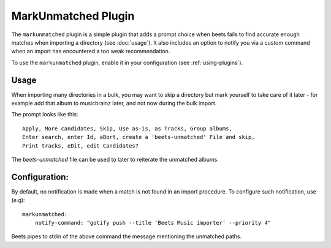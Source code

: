 MarkUnmatched Plugin
==================

The ``markunmatched`` plugin is a simple plugin that adds a prompt choice when
beets fails to find accurate enough matches when importing a directory (see
:doc:`usage`). It also includes an option to notify you via a custom command
when an import has encountered a too weak recommendation.

To use the ``markunmatched`` plugin, enable it in your configuration (see
:ref:`using-plugins`).

Usage
-----

When importing many directories in a bulk, you may want to skip a directory but
mark yourself to take care of it later - for example add that album to
musicbrainz later, and not now during the bulk import.

The prompt looks like this::

    Apply, More candidates, Skip, Use as-is, as Tracks, Group albums,
    Enter search, enter Id, aBort, create a 'beets-unmatched' File and skip,
    Print tracks, eDit, edit Candidates?

The `beets-unmatched` file can be used to later to reiterate the unmatched
albums.

Configuration:
--------------

By default, no notification is made when a match is not found in an import
procedure. To configure such notification, use (e.g)::

    markunmatched:
        notify-command: "gotify push --title 'Beets Music importer' --priority 4"

Beets pipes to stdin of the above command the message mentioning the unmatched
paths.
